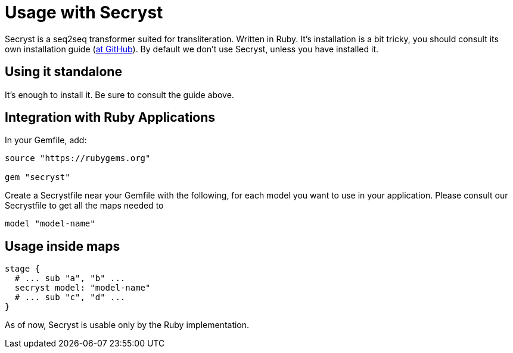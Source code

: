 = Usage with Secryst

Secryst is a seq2seq transformer suited for transliteration. Written in Ruby.
It's installation is a bit tricky, you should consult its own installation guide
(https://github.com/secryst/secryst[at GitHub]). By default we don't use Secryst,
unless you have installed it.

== Using it standalone

It's enough to install it. Be sure to consult the guide above.

== Integration with Ruby Applications

In your Gemfile, add:

[source,ruby]
----
source "https://rubygems.org"

gem "secryst"
----

Create a Secrystfile near your Gemfile with the following, for each model you
want to use in your application. Please consult our Secrystfile to get all the
maps needed to

[source,ruby]
----
model "model-name"
----

== Usage inside maps

[source,ruby]
----
stage {
  # ... sub "a", "b" ...
  secryst model: "model-name"
  # ... sub "c", "d" ...
}
----

As of now, Secryst is usable only by the Ruby implementation.
